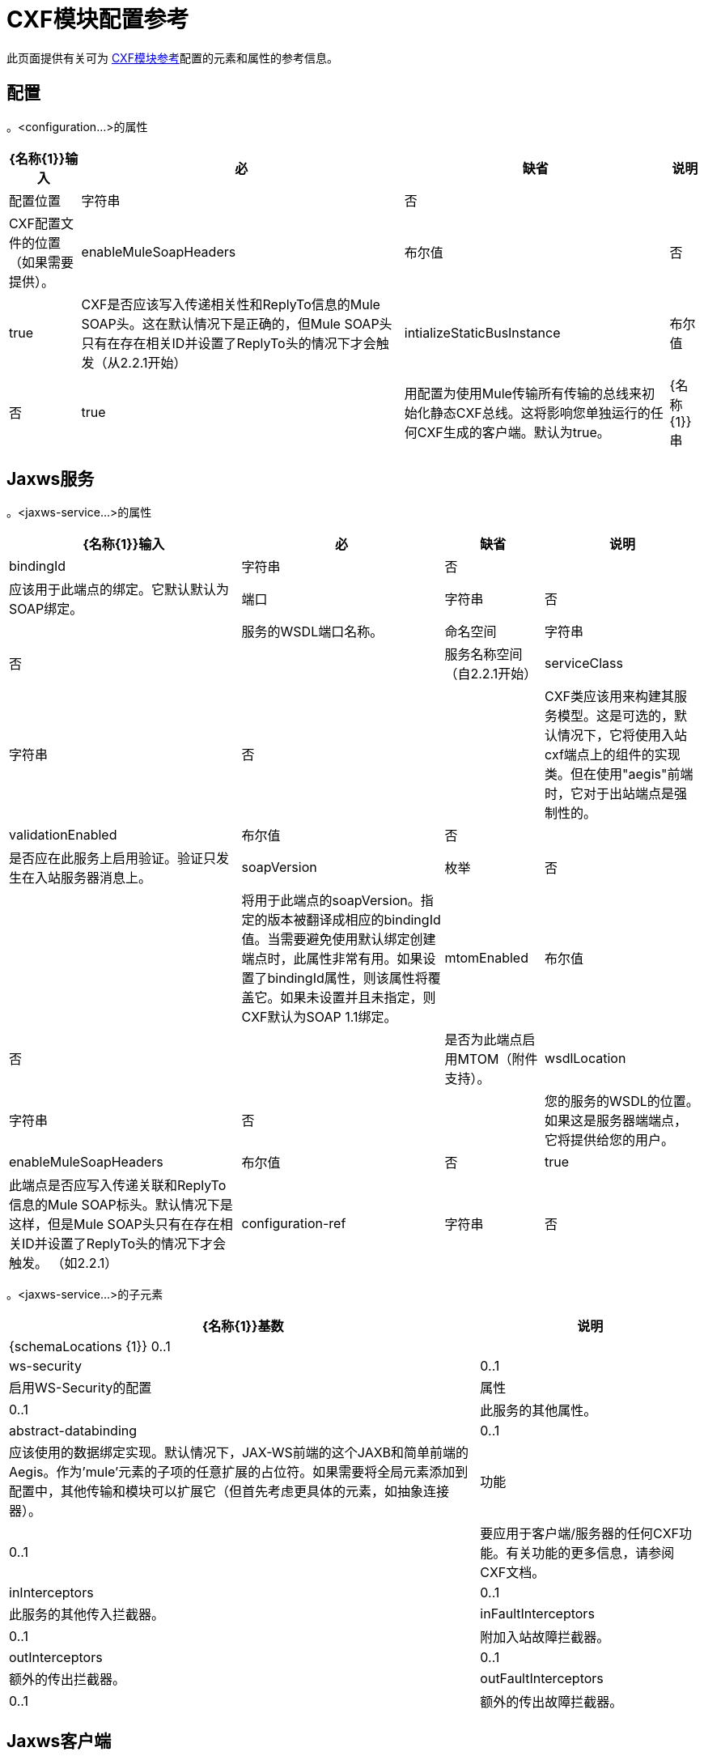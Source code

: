 =  CXF模块配置参考

此页面提供有关可为 link:/mule-user-guide/v/3.3/cxf-module-reference[CXF模块参考]配置的元素和属性的参考信息。

== 配置

。<configuration...>的属性
[%header%autowidth.spread]
|===
| {名称{1}}输入 |必 |缺省 |说明
|配置位置 |字符串 |否 |  | CXF配置文件的位置（如果需要提供）。
| enableMuleSoapHeaders  |布尔值 |否 | true  | CXF是否应该写入传递相关性和ReplyTo信息的Mule SOAP头。这在默认情况下是正确的，但Mule SOAP头只有在存在相关ID并设置了ReplyTo头的情况下才会触发（从2.2.1开始）
| intializeStaticBusInstance  |布尔值 |否 | true  |用配置为使用Mule传输所有传输的总线来初始化静态CXF总线。这将影响您单独运行的任何CXF生成的客户端。默认为true。
| {名称{1}}串 | {无{3}} _ {cxfConfiguration {4}}
|===

==  Jaxws服务

。<jaxws-service...>的属性
[%header%autowidth.spread]
|===
| {名称{1}}输入 |必 |缺省 |说明
| bindingId  |字符串 |否 |  |应该用于此端点的绑定。它默认默认为SOAP绑定。
|端口 |字符串 |否 |  |服务的WSDL端口名称。
|命名空间 |字符串 |否 |  |服务名称空间（自2.2.1开始）
| serviceClass  |字符串 |否 |  | CXF类应该用来构建其服务模型。这是可选的，默认情况下，它将使用入站cxf端点上的组件的实现类。但在使用"aegis"前端时，它对于出站端点是强制性的。
| validationEnabled  |布尔值 |否 |  |是否应在此服务上启用验证。验证只发生在入站服务器消息上。
| soapVersion  |枚举 |否 |  |将用于此端点的soapVersion。指定的版本被翻译成相应的bindingId值。当需要避免使用默认绑定创建端点时，此属性非常有用。如果设置了bindingId属性，则该属性将覆盖它。如果未设置并且未指定，则CXF默认为SOAP 1.1绑定。
| mtomEnabled  |布尔值 |否 |  |是否为此端点启用MTOM（附件支持）。
| wsdlLocation  |字符串 |否 |  |您的服务的WSDL的位置。如果这是服务器端端点，它将提供给您的用户。
| enableMuleSoapHeaders  |布尔值 |否 | true  |此端点是否应写入传递关联和ReplyTo信息的Mule SOAP标头。默认情况下是这样，但是Mule SOAP头只有在存在相关ID并设置了ReplyTo头的情况下才会触发。 （如2.2.1）
| configuration-ref  |字符串 |否 |  |应该使用的CXF配置。
|===

。<jaxws-service...>的子元素
[%header%autowidth.spread]
|===
| {名称{1}}基数 |说明
| {schemaLocations {1}} 0..1  |
| ws-security  | 0..1  |启用WS-Security的配置
|属性 | 0..1  |此服务的其他属性。
| abstract-databinding  | 0..1  |应该使用的数据绑定实现。默认情况下，JAX-WS前端的这个JAXB和简单前端的Aegis。作为'mule'元素的子项的任意扩展的占位符。如果需要将全局元素添加到配置中，其他传输和模块可以扩展它（但首先考虑更具体的元素，如抽象连接器）。
|功能 | 0..1  |要应用于客户端/服务器的任何CXF功能。有关功能的更多信息，请参阅CXF文档。
| inInterceptors  | 0..1  |此服务的其他传入拦截器。
| inFaultInterceptors  | 0..1  |附加入站故障拦截器。
| outInterceptors  | 0..1  |额外的传出拦截器。
| outFaultInterceptors  | 0..1  |额外的传出故障拦截器。
|===

==  Jaxws客户端

。<jaxws-client...>的属性
[%header%autowidth.spread]
|===
| {名称{1}}输入 |必 |缺省 |说明
| soapVersion  |枚举 |否 |  |将用于此端点的soapVersion。指定的版本被翻译成相应的bindingId值。当需要避免使用默认绑定创建端点时，此属性非常有用。如果设置了bindingId属性，则该属性将覆盖它。如果未设置并且未指定，则CXF默认为SOAP 1.1绑定。
| mtomEnabled  |布尔值 |否 | true  |此端点是否应写入传递关联和ReplyTo信息的Mule SOAP标头。这在默认情况下是正确的，但Mule SOAP头只有在存在相关ID并设置了ReplyTo头的情况下才会触发（从2.2.1开始）
| configuration-ref  |字符串 |否 |  |应该使用的CXF配置。
| serviceClass  |字符串 |否 |  |类CXF应该用于为客户端构建其服务模型。
| decoupledEndpoint  |字符串 |否 |  |对启用了WS-Addressing的客户端的端点回复。
|操作 |字符串 |否 |  |对启用了WS-Addressing的客户端的端点回复。
| clientClass  |字符串 |否 |  | CXF使用CXF的wsdl2java工具生成的客户端类的名称。如果在同一个JVM中没有客户端和服务器，则必须使用wsdl2java。否则，如果两种情况下的端点地址相同，则这可以是可选的。
|端口 |字符串 |否 |  |您希望用来与服务通信的WSDL端口。
|===

。<jaxws-client...>的子元素
[%header%autowidth.spread]
|===
| {名称{1}}基数 |说明
|的WS-Security  | 0..1  |
|属性 | 0..1  |此服务的其他属性。
| abstract-databinding  | 0..1  |应该使用的数据绑定实现。默认情况下，这是JAX-WS前端的JAXB和简单前端的Aegis。作为'mule'元素的子项的任意扩展的占位符。如果需要将全局元素添加到配置中，其他传输和模块可以扩展它（但首先考虑更具体的元素，如抽象连接器）。
|功能 | 0..1  |要应用于客户端/服务器的任何CXF功能。有关功能的更多信息，请参阅CXF文档。
| inInterceptors  | 0..1  |此服务的其他传入拦截器。
| inFaultInterceptors  | 0..1  |附加入站故障拦截器。
| outInterceptors  | 0..1  |额外的传出拦截器。
| outFaultInterceptors  | 0..1  |额外的传出故障拦截器。
|===

== 常见的CXF元素

以下是您可以在CXF服务和客户端上设置的子元素。有关CXF拦截器的更多信息，请参阅 http://cxf.apache.org/docs/interceptors.html[CXF文档]。

[%header,cols="20s,75"]
|===
| {名称{1}}说明
| databinding  |应该使用的数据绑定实现。默认情况下，这是JAX-WS前端的JAXB和简单前端的Aegis。这应该以Spring bean的形式指定。
|功能 |要应用于客户端/服务器的任何CXF功能。有关功能的更多信息，请参阅CXF文档。
| inInterceptors  |此服务的其他传入拦截器。
| inFaultInterceptors  |其他入站故障拦截器。
| outInterceptors  |额外的传出拦截器。
| outFaultInterceptors  |额外的传出故障拦截器。
|===

=== 拦截器示例

[source, xml, linenums]
----
<cxf:jaxws-client serviceClass="com.mulesoft.example.HelloWorld"
                  operation="sayHello" port="HelloWorldPort">
    <cxf:inInterceptors>
        <spring:bean class="org.apache.cxf.interceptor.LoggingInInterceptor"/>
    </cxf:inInterceptors>
    <cxf:outInterceptors>
        <spring:bean class="org.apache.cxf.interceptor.LoggingOutInterceptor"/>
    </cxf:outInterceptors>           
</cxf:jaxws-client>
----

=== 数据绑定示例

[source, xml, linenums]
----
<cxf:simple-service>
    <cxf:aegis-databinding>
            <spring:property name="configuration">
                 <spring:bean class="org.apache.cxf.aegis.type.TypeCreationOptions" />
            </spring:property>
    </cxf:aegis-databinding>
</cxf:simple-service>
----

=== 特征示例

[source, xml, linenums]
----
<cxf:jaxws-service serviceClass="com.mulesoft.mule.example.security.Greeter">
    <cxf:features>
        <spring:bean class="org.mule.module.cxf.feature.PrettyLoggingFeature" />
    </cxf:features>
</cxf:jaxws-service>
----
